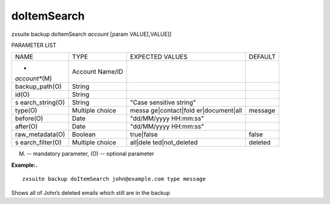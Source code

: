 .. _backup_doItemSearch:

doItemSearch
------------

.. container:: informalexample

   zxsuite backup doItemSearch *account* [param VALUE[,VALUE]]

PARAMETER LIST

+-----------------+-----------------+-----------------+-----------------+
| NAME            | TYPE            | EXPECTED VALUES | DEFAULT         |
+-----------------+-----------------+-----------------+-----------------+
| *               | Account Name/ID |                 |                 |
| *account**\ (M) |                 |                 |                 |
+-----------------+-----------------+-----------------+-----------------+
| backup_path(O)  | String          |                 |                 |
+-----------------+-----------------+-----------------+-----------------+
| id(O)           | String          |                 |                 |
+-----------------+-----------------+-----------------+-----------------+
| s               | String          | "Case sensitive |                 |
| earch_string(O) |                 | string"         |                 |
+-----------------+-----------------+-----------------+-----------------+
| type(O)         | Multiple choice | messa           | message         |
|                 |                 | ge|contact|fold |                 |
|                 |                 | er|document|all |                 |
+-----------------+-----------------+-----------------+-----------------+
| before(O)       | Date            | "dd/MM/yyyy     |                 |
|                 |                 | HH:mm:ss"       |                 |
+-----------------+-----------------+-----------------+-----------------+
| after(O)        | Date            | "dd/MM/yyyy     |                 |
|                 |                 | HH:mm:ss"       |                 |
+-----------------+-----------------+-----------------+-----------------+
| raw_metadata(O) | Boolean         | true|false      | false           |
+-----------------+-----------------+-----------------+-----------------+
| s               | Multiple choice | all|dele        | deleted         |
| earch_filter(O) |                 | ted|not_deleted |                 |
+-----------------+-----------------+-----------------+-----------------+

(M) -- mandatory parameter, (O) -- optional parameter

**Example:.**

::

   zxsuite backup doItemSearch john@example.com type message

Shows all of John’s deleted emails which still are in the backup
